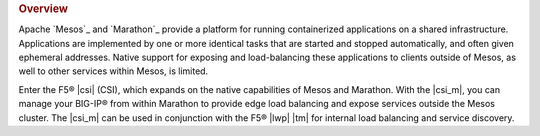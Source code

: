 .. rubric:: Overview

Apache `Mesos`_ and `Marathon`_ provide a platform for running containerized applications on a shared infrastructure. Applications are implemented by one or more identical tasks that are started and stopped automatically, and often given ephemeral addresses. Native support for exposing and load-balancing these applications to clients outside of Mesos, as well to other services within Mesos, is limited.

Enter the F5® |csi| (CSI), which expands on the native capabilities of Mesos and Marathon. With the |csi_m|, you can manage your BIG-IP® from within Marathon to provide edge load balancing and expose services outside the Mesos cluster. The |csi_m| can be used in conjunction with the F5® |lwp| |tm| for internal load balancing and service discovery.

